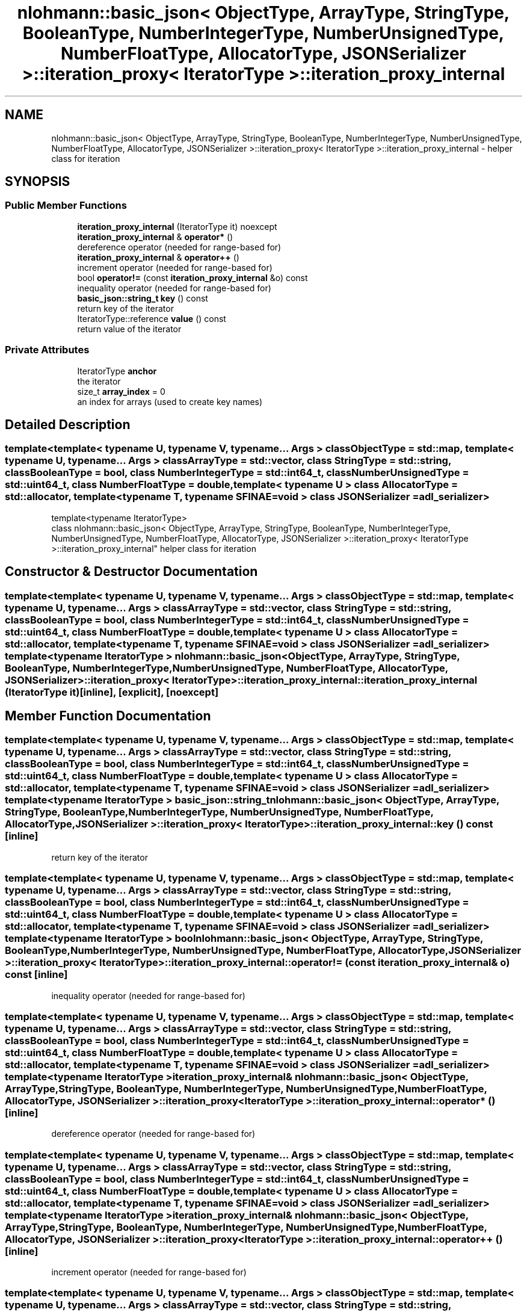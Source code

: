 .TH "nlohmann::basic_json< ObjectType, ArrayType, StringType, BooleanType, NumberIntegerType, NumberUnsignedType, NumberFloatType, AllocatorType, JSONSerializer >::iteration_proxy< IteratorType >::iteration_proxy_internal" 3 "Tue Jul 18 2017" "Version 1.0.0" "Sync" \" -*- nroff -*-
.ad l
.nh
.SH NAME
nlohmann::basic_json< ObjectType, ArrayType, StringType, BooleanType, NumberIntegerType, NumberUnsignedType, NumberFloatType, AllocatorType, JSONSerializer >::iteration_proxy< IteratorType >::iteration_proxy_internal \- helper class for iteration  

.SH SYNOPSIS
.br
.PP
.SS "Public Member Functions"

.in +1c
.ti -1c
.RI "\fBiteration_proxy_internal\fP (IteratorType it) noexcept"
.br
.ti -1c
.RI "\fBiteration_proxy_internal\fP & \fBoperator*\fP ()"
.br
.RI "dereference operator (needed for range-based for) "
.ti -1c
.RI "\fBiteration_proxy_internal\fP & \fBoperator++\fP ()"
.br
.RI "increment operator (needed for range-based for) "
.ti -1c
.RI "bool \fBoperator!=\fP (const \fBiteration_proxy_internal\fP &o) const"
.br
.RI "inequality operator (needed for range-based for) "
.ti -1c
.RI "\fBbasic_json::string_t\fP \fBkey\fP () const"
.br
.RI "return key of the iterator "
.ti -1c
.RI "IteratorType::reference \fBvalue\fP () const"
.br
.RI "return value of the iterator "
.in -1c
.SS "Private Attributes"

.in +1c
.ti -1c
.RI "IteratorType \fBanchor\fP"
.br
.RI "the iterator "
.ti -1c
.RI "size_t \fBarray_index\fP = 0"
.br
.RI "an index for arrays (used to create key names) "
.in -1c
.SH "Detailed Description"
.PP 

.SS "template<template< typename U, typename V, typename\&.\&.\&. Args > class ObjectType = std::map, template< typename U, typename\&.\&.\&. Args > class ArrayType = std::vector, class StringType = std::string, class BooleanType = bool, class NumberIntegerType = std::int64_t, class NumberUnsignedType = std::uint64_t, class NumberFloatType = double, template< typename U > class AllocatorType = std::allocator, template< typename T, typename SFINAE=void > class JSONSerializer = adl_serializer>
.br
template<typename IteratorType>
.br
class nlohmann::basic_json< ObjectType, ArrayType, StringType, BooleanType, NumberIntegerType, NumberUnsignedType, NumberFloatType, AllocatorType, JSONSerializer >::iteration_proxy< IteratorType >::iteration_proxy_internal"
helper class for iteration 
.SH "Constructor & Destructor Documentation"
.PP 
.SS "template<template< typename U, typename V, typename\&.\&.\&. Args > class ObjectType = std::map, template< typename U, typename\&.\&.\&. Args > class ArrayType = std::vector, class StringType  = std::string, class BooleanType  = bool, class NumberIntegerType  = std::int64_t, class NumberUnsignedType  = std::uint64_t, class NumberFloatType  = double, template< typename U > class AllocatorType = std::allocator, template< typename T, typename SFINAE=void > class JSONSerializer = adl_serializer> template<typename IteratorType > \fBnlohmann::basic_json\fP< ObjectType, ArrayType, StringType, BooleanType, NumberIntegerType, NumberUnsignedType, NumberFloatType, AllocatorType, JSONSerializer >::\fBiteration_proxy\fP< IteratorType >::iteration_proxy_internal::iteration_proxy_internal (IteratorType it)\fC [inline]\fP, \fC [explicit]\fP, \fC [noexcept]\fP"

.SH "Member Function Documentation"
.PP 
.SS "template<template< typename U, typename V, typename\&.\&.\&. Args > class ObjectType = std::map, template< typename U, typename\&.\&.\&. Args > class ArrayType = std::vector, class StringType  = std::string, class BooleanType  = bool, class NumberIntegerType  = std::int64_t, class NumberUnsignedType  = std::uint64_t, class NumberFloatType  = double, template< typename U > class AllocatorType = std::allocator, template< typename T, typename SFINAE=void > class JSONSerializer = adl_serializer> template<typename IteratorType > \fBbasic_json::string_t\fP \fBnlohmann::basic_json\fP< ObjectType, ArrayType, StringType, BooleanType, NumberIntegerType, NumberUnsignedType, NumberFloatType, AllocatorType, JSONSerializer >::\fBiteration_proxy\fP< IteratorType >::iteration_proxy_internal::key () const\fC [inline]\fP"

.PP
return key of the iterator 
.SS "template<template< typename U, typename V, typename\&.\&.\&. Args > class ObjectType = std::map, template< typename U, typename\&.\&.\&. Args > class ArrayType = std::vector, class StringType  = std::string, class BooleanType  = bool, class NumberIntegerType  = std::int64_t, class NumberUnsignedType  = std::uint64_t, class NumberFloatType  = double, template< typename U > class AllocatorType = std::allocator, template< typename T, typename SFINAE=void > class JSONSerializer = adl_serializer> template<typename IteratorType > bool \fBnlohmann::basic_json\fP< ObjectType, ArrayType, StringType, BooleanType, NumberIntegerType, NumberUnsignedType, NumberFloatType, AllocatorType, JSONSerializer >::\fBiteration_proxy\fP< IteratorType >::iteration_proxy_internal::operator!= (const \fBiteration_proxy_internal\fP & o) const\fC [inline]\fP"

.PP
inequality operator (needed for range-based for) 
.SS "template<template< typename U, typename V, typename\&.\&.\&. Args > class ObjectType = std::map, template< typename U, typename\&.\&.\&. Args > class ArrayType = std::vector, class StringType  = std::string, class BooleanType  = bool, class NumberIntegerType  = std::int64_t, class NumberUnsignedType  = std::uint64_t, class NumberFloatType  = double, template< typename U > class AllocatorType = std::allocator, template< typename T, typename SFINAE=void > class JSONSerializer = adl_serializer> template<typename IteratorType > \fBiteration_proxy_internal\fP& \fBnlohmann::basic_json\fP< ObjectType, ArrayType, StringType, BooleanType, NumberIntegerType, NumberUnsignedType, NumberFloatType, AllocatorType, JSONSerializer >::\fBiteration_proxy\fP< IteratorType >::iteration_proxy_internal::operator* ()\fC [inline]\fP"

.PP
dereference operator (needed for range-based for) 
.SS "template<template< typename U, typename V, typename\&.\&.\&. Args > class ObjectType = std::map, template< typename U, typename\&.\&.\&. Args > class ArrayType = std::vector, class StringType  = std::string, class BooleanType  = bool, class NumberIntegerType  = std::int64_t, class NumberUnsignedType  = std::uint64_t, class NumberFloatType  = double, template< typename U > class AllocatorType = std::allocator, template< typename T, typename SFINAE=void > class JSONSerializer = adl_serializer> template<typename IteratorType > \fBiteration_proxy_internal\fP& \fBnlohmann::basic_json\fP< ObjectType, ArrayType, StringType, BooleanType, NumberIntegerType, NumberUnsignedType, NumberFloatType, AllocatorType, JSONSerializer >::\fBiteration_proxy\fP< IteratorType >::iteration_proxy_internal::operator++ ()\fC [inline]\fP"

.PP
increment operator (needed for range-based for) 
.SS "template<template< typename U, typename V, typename\&.\&.\&. Args > class ObjectType = std::map, template< typename U, typename\&.\&.\&. Args > class ArrayType = std::vector, class StringType  = std::string, class BooleanType  = bool, class NumberIntegerType  = std::int64_t, class NumberUnsignedType  = std::uint64_t, class NumberFloatType  = double, template< typename U > class AllocatorType = std::allocator, template< typename T, typename SFINAE=void > class JSONSerializer = adl_serializer> template<typename IteratorType > IteratorType::reference \fBnlohmann::basic_json\fP< ObjectType, ArrayType, StringType, BooleanType, NumberIntegerType, NumberUnsignedType, NumberFloatType, AllocatorType, JSONSerializer >::\fBiteration_proxy\fP< IteratorType >::iteration_proxy_internal::value () const\fC [inline]\fP"

.PP
return value of the iterator 
.SH "Member Data Documentation"
.PP 
.SS "template<template< typename U, typename V, typename\&.\&.\&. Args > class ObjectType = std::map, template< typename U, typename\&.\&.\&. Args > class ArrayType = std::vector, class StringType  = std::string, class BooleanType  = bool, class NumberIntegerType  = std::int64_t, class NumberUnsignedType  = std::uint64_t, class NumberFloatType  = double, template< typename U > class AllocatorType = std::allocator, template< typename T, typename SFINAE=void > class JSONSerializer = adl_serializer> template<typename IteratorType > IteratorType \fBnlohmann::basic_json\fP< ObjectType, ArrayType, StringType, BooleanType, NumberIntegerType, NumberUnsignedType, NumberFloatType, AllocatorType, JSONSerializer >::\fBiteration_proxy\fP< IteratorType >::iteration_proxy_internal::anchor\fC [private]\fP"

.PP
the iterator 
.SS "template<template< typename U, typename V, typename\&.\&.\&. Args > class ObjectType = std::map, template< typename U, typename\&.\&.\&. Args > class ArrayType = std::vector, class StringType  = std::string, class BooleanType  = bool, class NumberIntegerType  = std::int64_t, class NumberUnsignedType  = std::uint64_t, class NumberFloatType  = double, template< typename U > class AllocatorType = std::allocator, template< typename T, typename SFINAE=void > class JSONSerializer = adl_serializer> template<typename IteratorType > size_t \fBnlohmann::basic_json\fP< ObjectType, ArrayType, StringType, BooleanType, NumberIntegerType, NumberUnsignedType, NumberFloatType, AllocatorType, JSONSerializer >::\fBiteration_proxy\fP< IteratorType >::iteration_proxy_internal::array_index = 0\fC [private]\fP"

.PP
an index for arrays (used to create key names) 

.SH "Author"
.PP 
Generated automatically by Doxygen for Sync from the source code\&.
